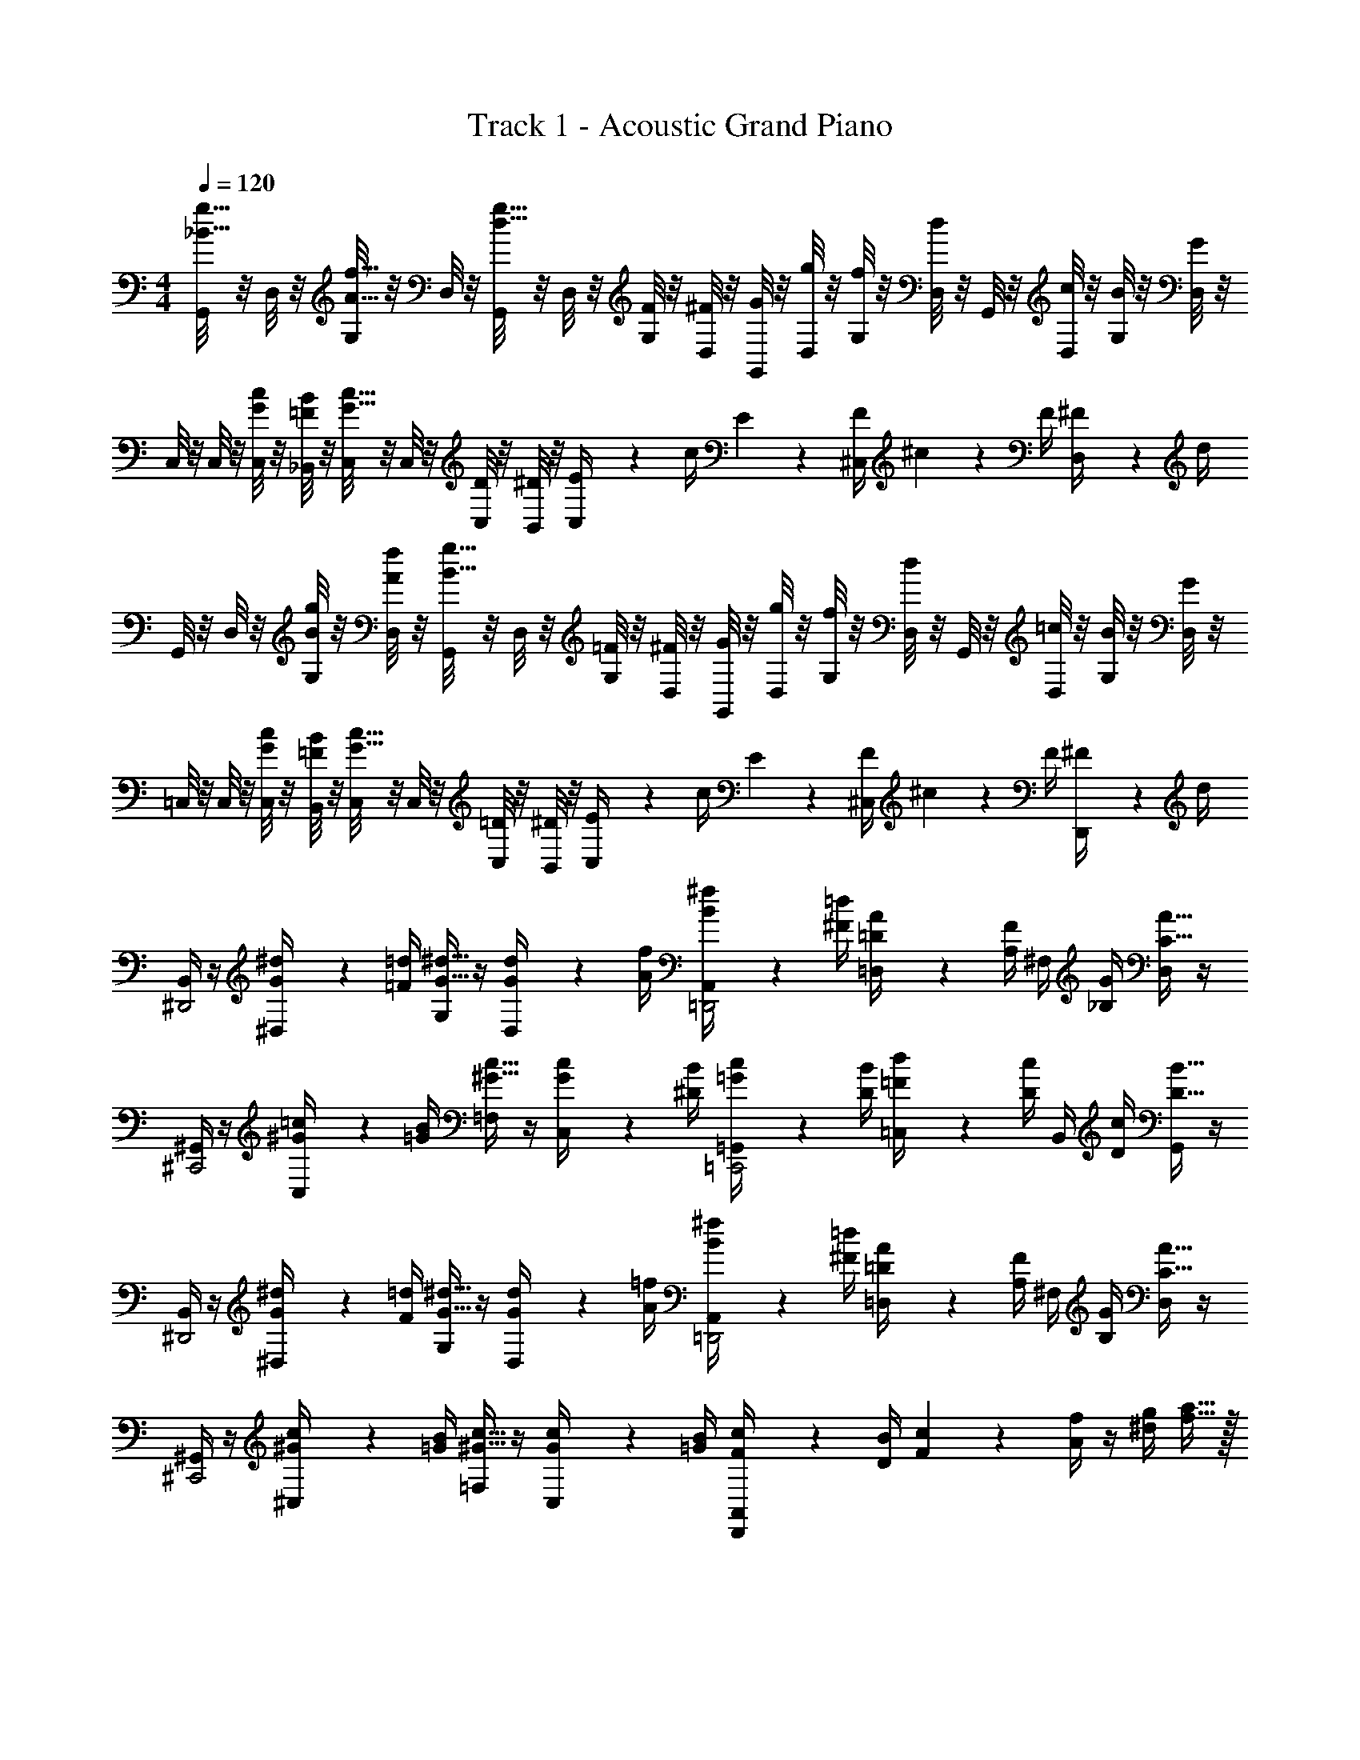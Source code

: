 X: 1
T: Track 1 - Acoustic Grand Piano
Z: ABC Generated by Starbound Composer v0.8.6
L: 1/4
M: 4/4
Q: 1/4=120
K: C
[G,,/8_B15/32g15/32] z/8 D,/8 z/8 [G,/8A15/32f15/32] z/8 D,/8 z/8 [G,,/8d15/32g15/32] z/8 D,/8 z/8 [G,/8F2/9] z/8 [D,/8^F/4] z/8 [G,,/8G2/9] z/8 [D,/8g/4] z/8 [G,/8f2/9] z/8 [D,/8d/4] z/8 G,,/8 z/8 [D,/8c/4] z/8 [G,/8B2/9] z/8 [D,/8G/4] z/8 
C,/8 z/8 C,/8 z/8 [C,/8G2/9c2/9] z/8 [_B,,/8=F/4B/4] z/8 [C,/8G15/32c15/32] z/8 C,/8 z/8 [C,/8D2/9] z/8 [B,,/8^D/4] z/8 [E2/9C,/4] z/36 c/4 E2/9 z/36 [F/4^C,/4] ^c2/9 z/36 F/4 [^F2/9D,/4] z/36 d/4 
G,,/8 z/8 D,/8 z/8 [G,/8B2/9g2/9] z/8 [D,/8A/4f/4] z/8 [G,,/8B15/32g15/32] z/8 D,/8 z/8 [G,/8=F2/9] z/8 [D,/8^F/4] z/8 [G,,/8G2/9] z/8 [D,/8g/4] z/8 [G,/8f2/9] z/8 [D,/8d/4] z/8 G,,/8 z/8 [D,/8=c/4] z/8 [G,/8B2/9] z/8 [D,/8G/4] z/8 
=C,/8 z/8 C,/8 z/8 [C,/8G2/9c2/9] z/8 [B,,/8=F/4B/4] z/8 [C,/8G15/32c15/32] z/8 C,/8 z/8 [C,/8=D2/9] z/8 [B,,/8^D/4] z/8 [E2/9C,/4] z/36 c/4 E2/9 z/36 [F/4^C,/4] ^c2/9 z/36 F/4 [^F2/9D,,/4] z/36 d/4 
[B,,/4^D,,2] z/4 [G2/9^d2/9^D,/4] z/36 [=F/4=d/4] [G,/4G15/32^d15/32] z/4 [G2/9d2/9D,/4] z/36 [A/4f/4] [B2/9^f2/9A,,/4=D,,2] z/36 [^F/4=d/4] [=D2/9A2/9=D,/4] z/36 [A,/4F/4] ^F,/4 [_B,/4G/4] [D,/4C15/32A15/32] z/4 
[^G,,/4^C,,2] z/4 [^G2/9=c2/9C,/4] z/36 [=G/4B/4] [=F,/4^G15/32c15/32] z/4 [G2/9c2/9C,/4] z/36 [^D/4B/4] [=G2/9c2/9=G,,/4=C,,2] z/36 [D/4B/4] [=F2/9d2/9=C,/4] z/36 [D/4c/4] B,,/4 [D/4c/4] [G,,/4D15/32B15/32] z/4 
[B,,/4^D,,2] z/4 [G2/9^d2/9^D,/4] z/36 [F/4=d/4] [G,/4G15/32^d15/32] z/4 [G2/9d2/9D,/4] z/36 [A/4=f/4] [B2/9^f2/9A,,/4=D,,2] z/36 [^F/4=d/4] [=D2/9A2/9=D,/4] z/36 [A,/4F/4] ^F,/4 [B,/4G/4] [D,/4C15/32A15/32] z/4 
[^G,,/4^C,,2] z/4 [^G2/9c2/9^C,/4] z/36 [=G/4B/4] [=F,/4^G15/32c15/32] z/4 [G2/9c2/9C,/4] z/36 [=G/4B/4] [F2/9c2/9A,,/4D,,/] z/36 [D/4B/4] [F2/9c2/9] z/36 [A/4f/4] z/4 [^d/4g/4] [f15/32a15/32] z/32 
M: 4/4
M: 4/4
[=G,,/8B15/32g15/32] z/8 D,/8 z/8 [G,/8A15/32=f15/32] z/8 D,/8 z/8 [G,,/8=d15/32g15/32] z/8 D,/8 z/8 [G,/8=F2/9] z/8 [D,/8^F/4] z/8 [G,,/8G2/9] z/8 [D,/8g/4] z/8 [G,/8f2/9] z/8 [D,/8d/4] z/8 G,,/8 z/8 [D,/8c/4] z/8 [G,/8B2/9] z/8 [D,/8G/4] z/8 
=C,/8 z/8 C,/8 z/8 [C,/8G2/9c2/9] z/8 [B,,/8=F/4B/4] z/8 [C,/8G15/32c15/32] z/8 C,/8 z/8 [C,/8D2/9] z/8 [B,,/8^D/4] z/8 [E2/9C,/4] z/36 c/4 E2/9 z/36 [F/4^C,/4] ^c2/9 z/36 F/4 [^F2/9D,/4] z/36 d/4 
G,,/8 z/8 D,/8 z/8 [G,/8B2/9g2/9] z/8 [D,/8A/4f/4] z/8 [G,,/8B15/32g15/32] z/8 D,/8 z/8 [G,/8=F2/9] z/8 [D,/8^F/4] z/8 [G,,/8G2/9] z/8 [D,/8g/4] z/8 [G,/8f2/9] z/8 [D,/8d/4] z/8 G,,/8 z/8 [D,/8=c/4] z/8 [G,/8B2/9] z/8 [D,/8G/4] z/8 
=C,/8 z/8 C,/8 z/8 [C,/8G2/9c2/9] z/8 [B,,/8=F/4B/4] z/8 [C,/8G15/32c15/32] z/8 C,/8 z/8 [C,/8=D2/9] z/8 [B,,/8^D/4] z/8 [E2/9C,/4] z/36 c/4 E2/9 z/36 [F/4^C,/4] ^c2/9 z/36 F/4 [^F2/9D,,/4] z/36 d/4 
[B,,/4^D,,2] z/4 [G2/9^d2/9^D,/4] z/36 [=F/4=d/4] [G,/4G15/32^d15/32] z/4 [G2/9d2/9D,/4] z/36 [A/4f/4] [B2/9^f2/9A,,/4=D,,2] z/36 [^F/4=d/4] [=D2/9A2/9=D,/4] z/36 [A,/4F/4] ^F,/4 [B,/4G/4] [D,/4C15/32A15/32] z/4 
[^G,,/4C,,2] z/4 [^G2/9=c2/9C,/4] z/36 [=G/4B/4] [=F,/4^G15/32c15/32] z/4 [G2/9c2/9C,/4] z/36 [^D/4B/4] [=G2/9c2/9=G,,/4=C,,2] z/36 [D/4B/4] [=F2/9d2/9=C,/4] z/36 [D/4c/4] B,,/4 [D/4c/4] [G,,/4D15/32B15/32] z/4 
[B,,/4^D,,2] z/4 [G2/9^d2/9^D,/4] z/36 [F/4=d/4] [G,/4G15/32^d15/32] z/4 [G2/9d2/9D,/4] z/36 [A/4=f/4] [B2/9^f2/9A,,/4=D,,2] z/36 [^F/4=d/4] [=D2/9A2/9=D,/4] z/36 [A,/4F/4] ^F,/4 [B,/4G/4] [D,/4C15/32A15/32] z/4 
[^G,,/4^C,,2] z/4 [^G2/9c2/9^C,/4] z/36 [=G/4B/4] [=F,/4^G15/32c15/32] z/4 [G2/9c2/9C,/4] z/36 [=G/4B/4] [F2/9c2/9A,,/4D,,/] z/36 [D/4B/4] [F2/9c2/9] z/36 [A/4f/4] z/4 [^d/4g/4] [f15/32a15/32] z/32 
[=G,,/8G,/8] z/8 G,,/8 z/8 [D/4B/4=d/4] F,,/8 z/8 [D,,/8D,/8] z/8 D,,/8 z/8 [^D/4c/4^d/4] F,,/8 z/8 [G,,/8G,/8] z/8 G,,/8 z/8 [=D/4B/4=d/4] F,,/8 z/8 [D,,/8D,/8] z/8 D,,/8 z/8 [C/4A/4c/4] F,,/8 z/8 
[=C,/8C/8] z/8 C,/8 z/8 [G/4^d/4g/4] B,,/8 z/8 [G,,/8G,/8] z/8 G,,/8 z/8 [A/4=f/4a/4] B,,/8 z/8 [C,/8C/8] z/8 C,/8 z/8 [G/4d/4g/4] B,,/8 z/8 [G,,/8G,/8] z/8 G,,/8 z/8 [F/4=d/4^f/4] B,,/8 z/8 
[G,,/8G,/8] z/8 G,,/8 z/8 [D/4B/4d/4] F,,/8 z/8 [D,,/8D,/8] z/8 D,,/8 z/8 [^D/4c/4^d/4] F,,/8 z/8 [G,,/8G,/8] z/8 G,,/8 z/8 [=D/4B/4=d/4] F,,/8 z/8 [D,,/8D,/8] z/8 D,,/8 z/8 [C/4A/4c/4] F,,/8 z/8 
[C,/8C/8] z/8 C,/8 z/8 [G/4^d/4g/4] B,,/8 z/8 [G,,/8G,/8] z/8 G,,/8 z/8 [A/4=f/4a/4] B,,/8 z/8 [C,/8C/8] z/8 C,/8 z/8 [G/4d/4g/4] B,,/8 z/8 [G,,/8G,/8] z/8 G,,/8 z/8 [F/4=d/4^f/4] B,,/8 z/8 
G,,/8 z/8 G,,/8 z/8 [G,,/8G/4B/4D/4] z/8 F,,/8 z/8 [D,,/8B/4d/4] z/8 D,,/8 z/8 [D,,/8d/4g/4^D/4] z/8 F,,/8 z/8 [G,,/8g_b] z/8 G,,/8 z/8 [G,,/8=D/4] z/8 F,,/8 z/8 [D,,/8dg] z/8 D,,/8 z/8 [D,,/8C/4] z/8 F,,/8 z/8 
[C,/8c/f/] z/8 C,/8 z/8 [C,/8G/4d/g/] z/8 B,,/8 z/8 [G,,/8^d3/a3/] z/8 G,,/8 z/8 [G,,/8A/4] z/8 B,,/8 z/8 C,/8 z/8 C,/8 z/8 [C,/8G/4=d/g/] z/8 B,,/8 z/8 [G,,/8B/^d/] z/8 G,,/8 z/8 [G,,/8^D/4G/c/] z/8 B,,/8 z/8 
[G,,/8G,/8=d38/5] z/8 G,,/8 z/8 =D/4 F,,/8 z/8 [D,,/8D,/8] z/8 D,,/8 z/8 ^D/4 F,,/8 z/8 [G,,/8G,/8] z/8 G,,/8 z/8 =D/4 F,,/8 z/8 [D,,/8D,/8] z/8 D,,/8 z/8 C/4 F,,/8 z/8 
[C,/8C/8] z/8 C,/8 z/8 G/4 B,,/8 z/8 [G,,/8G,/8] z/8 G,,/8 z/8 A/4 B,,/8 z/8 [C,/8C/8] z/8 C,/8 z/8 G/4 B,,/8 z/8 [G,,/8G,/8] z/8 G,,/8 z/8 F/4 B,,/8 z/8 
[G,,/8=F2/9] z/8 [G,,/8G/4] z/8 [G,,/8B2/9] z/8 [F,,/8c/4] z/8 [D,,/8d2/9] z/8 [D,,/8F/4] z/8 [D,,/8g2/9] z/8 [F,,/8=f/4] z/8 [G,,/8g19/20b19/20] z/8 G,,/8 z/8 G,,/8 z/8 F,,/8 z/8 [D,,/8d19/20f19/20] z/8 D,,/8 z/8 [D,,/8g2/9] z/8 [F,,/8a/4] z/8 
[C,/8b/4c15/32^d15/32] z/8 C,/8 z/8 [C,/8a/4=d15/32f15/32] z/8 B,,/8 z/8 [G,,/8^d15/32g15/32] z/8 G,,/8 z/8 [G,,/8b/4] z/8 B,,/8 z/8 [C,/8a/4c15/32d15/32] z/8 C,/8 z/8 [C,/8g/4G15/32B15/32] z/8 B,,/8 z/8 [G,,/8f/4F15/32A15/32] z/8 G,,/8 z/8 [G,,/8d/4G15/32B15/32] z/8 B,,/8 z/8 
[G,,/8G,/8B19/5=d19/5f19/5] z/8 G,,/8 z3/8 F,,/8 z/8 [D,,/8D,/8] z/8 D,,/8 z3/8 F,,/8 z/8 [G,,/8G,/8] z/8 G,,/8 z3/8 F,,/8 z/8 [D,,/8D,/8] z/8 D,,/8 z3/8 F,,/8 z/8 
[C,/8C/8G19/5c19/5e19/5] z/8 C,/8 z3/8 B,,/8 z/8 [G,,/8G,/8] z/8 G,,/8 z3/8 B,,/8 z/8 [C,/8C/8] z/8 C,/8 z3/8 B,,/8 z/8 [G,,/8G,/8] z/8 G,,/8 z3/8 B,,/8 
